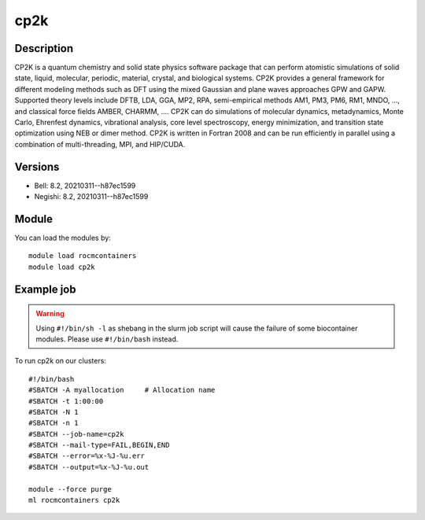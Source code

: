 .. _backbone-label:

cp2k
==============================

Description
~~~~~~~~
CP2K is a quantum chemistry and solid state physics software package that can perform atomistic simulations of solid state, liquid, molecular, periodic, material, crystal, and biological systems. CP2K provides a general framework for different modeling methods such as DFT using the mixed Gaussian and plane waves approaches GPW and GAPW. Supported theory levels include DFTB, LDA, GGA, MP2, RPA, semi-empirical methods AM1, PM3, PM6, RM1, MNDO, ..., and classical force fields AMBER, CHARMM, ....  CP2K can do simulations of molecular dynamics, metadynamics, Monte Carlo, Ehrenfest dynamics, vibrational analysis, core level spectroscopy, energy minimization, and transition state optimization using NEB or dimer method.  CP2K is written in Fortran 2008 and can be run efficiently in parallel using a combination of multi-threading, MPI, and HIP/CUDA.

Versions
~~~~~~~~
- Bell: 8.2, 20210311--h87ec1599
- Negishi: 8.2, 20210311--h87ec1599

Module
~~~~~~~~
You can load the modules by::

    module load rocmcontainers
    module load cp2k

Example job
~~~~~
.. warning::
    Using ``#!/bin/sh -l`` as shebang in the slurm job script will cause the failure of some biocontainer modules. Please use ``#!/bin/bash`` instead.

To run cp2k on our clusters::

    #!/bin/bash
    #SBATCH -A myallocation     # Allocation name
    #SBATCH -t 1:00:00
    #SBATCH -N 1
    #SBATCH -n 1
    #SBATCH --job-name=cp2k
    #SBATCH --mail-type=FAIL,BEGIN,END
    #SBATCH --error=%x-%J-%u.err
    #SBATCH --output=%x-%J-%u.out

    module --force purge
    ml rocmcontainers cp2k

